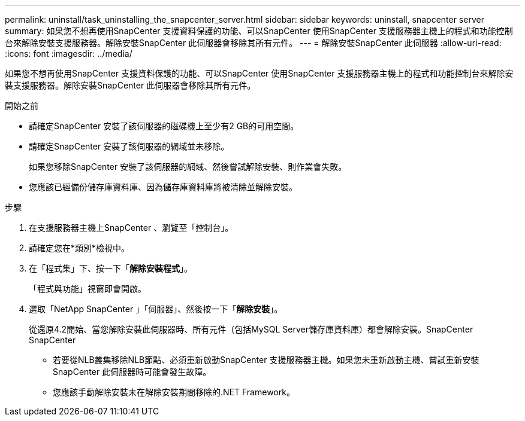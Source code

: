---
permalink: uninstall/task_uninstalling_the_snapcenter_server.html 
sidebar: sidebar 
keywords: uninstall, snapcenter server 
summary: 如果您不想再使用SnapCenter 支援資料保護的功能、可以SnapCenter 使用SnapCenter 支援服務器主機上的程式和功能控制台來解除安裝支援服務器。解除安裝SnapCenter 此伺服器會移除其所有元件。 
---
= 解除安裝SnapCenter 此伺服器
:allow-uri-read: 
:icons: font
:imagesdir: ../media/


[role="lead"]
如果您不想再使用SnapCenter 支援資料保護的功能、可以SnapCenter 使用SnapCenter 支援服務器主機上的程式和功能控制台來解除安裝支援服務器。解除安裝SnapCenter 此伺服器會移除其所有元件。

.開始之前
* 請確定SnapCenter 安裝了該伺服器的磁碟機上至少有2 GB的可用空間。
* 請確定SnapCenter 安裝了該伺服器的網域並未移除。
+
如果您移除SnapCenter 安裝了該伺服器的網域、然後嘗試解除安裝、則作業會失敗。

* 您應該已經備份儲存庫資料庫、因為儲存庫資料庫將被清除並解除安裝。


.步驟
. 在支援服務器主機上SnapCenter 、瀏覽至「控制台」。
. 請確定您在*類別*檢視中。
. 在「程式集」下、按一下「*解除安裝程式*」。
+
「程式與功能」視窗即會開啟。

. 選取「NetApp SnapCenter 」「伺服器」、然後按一下「*解除安裝*」。
+
從還原4.2開始、當您解除安裝此伺服器時、所有元件（包括MySQL Server儲存庫資料庫）都會解除安裝。SnapCenter SnapCenter

+
** 若要從NLB叢集移除NLB節點、必須重新啟動SnapCenter 支援服務器主機。如果您未重新啟動主機、嘗試重新安裝SnapCenter 此伺服器時可能會發生故障。
** 您應該手動解除安裝未在解除安裝期間移除的.NET Framework。



